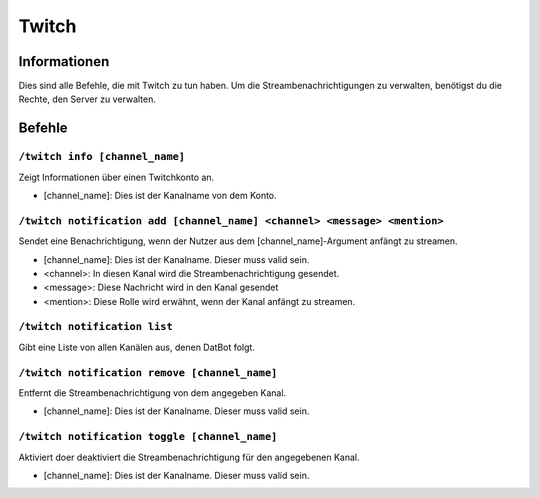 ******
Twitch
******

Informationen
=============
Dies sind alle Befehle, die mit Twitch zu tun haben. Um die Streambenachrichtigungen zu verwalten, benötigst du die Rechte, den Server zu verwalten.

Befehle
=======
``/twitch info [channel_name]``
-------------------------------
Zeigt Informationen über einen Twitchkonto an. 

- [channel_name]: Dies ist der Kanalname von dem Konto.

``/twitch notification add [channel_name] <channel> <message> <mention>``
-------------------------------------------------------------------------
Sendet eine Benachrichtigung, wenn der Nutzer aus dem [channel_name]-Argument anfängt zu streamen.

- [channel_name]: Dies ist der Kanalname. Dieser muss valid sein.
- <channel>: In diesen Kanal wird die Streambenachrichtigung gesendet.
- <message>: Diese Nachricht wird in den Kanal gesendet
- <mention>: Diese Rolle wird erwähnt, wenn der Kanal anfängt zu streamen.

``/twitch notification list``
-----------------------------
Gibt eine Liste von allen Kanälen aus, denen DatBot folgt.

``/twitch notification remove [channel_name]``
-------------------------------------------------------------------------
Entfernt die Streambenachrichtigung von dem angegeben Kanal.

- [channel_name]: Dies ist der Kanalname. Dieser muss valid sein.

``/twitch notification toggle [channel_name]``
-------------------------------------------------------------------------
Aktiviert doer deaktiviert die Streambenachrichtigung für den angegebenen Kanal.

- [channel_name]: Dies ist der Kanalname. Dieser muss valid sein.
